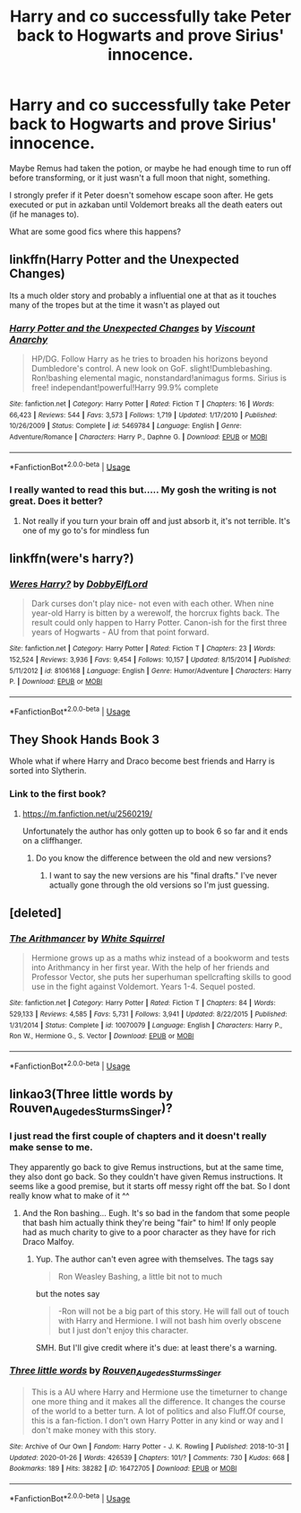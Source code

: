 #+TITLE: Harry and co successfully take Peter back to Hogwarts and prove Sirius' innocence.

* Harry and co successfully take Peter back to Hogwarts and prove Sirius' innocence.
:PROPERTIES:
:Author: TheVoteMote
:Score: 23
:DateUnix: 1580150662.0
:DateShort: 2020-Jan-27
:FlairText: Request
:END:
Maybe Remus had taken the potion, or maybe he had enough time to run off before transforming, or it just wasn't a full moon that night, something.

I strongly prefer if it Peter doesn't somehow escape soon after. He gets executed or put in azkaban until Voldemort breaks all the death eaters out (if he manages to).

What are some good fics where this happens?


** linkffn(Harry Potter and the Unexpected Changes)

Its a much older story and probably a influential one at that as it touches many of the tropes but at the time it wasn't as played out
:PROPERTIES:
:Author: KidCoheed
:Score: 2
:DateUnix: 1580160090.0
:DateShort: 2020-Jan-28
:END:

*** [[https://www.fanfiction.net/s/5469784/1/][*/Harry Potter and the Unexpected Changes/*]] by [[https://www.fanfiction.net/u/2125102/Viscount-Anarchy][/Viscount Anarchy/]]

#+begin_quote
  HP/DG. Follow Harry as he tries to broaden his horizons beyond Dumbledore's control. A new look on GoF. slight!Dumblebashing. Ron!bashing elemental magic, nonstandard!animagus forms. Sirius is free! independant!powerful!Harry 99.9% complete
#+end_quote

^{/Site/:} ^{fanfiction.net} ^{*|*} ^{/Category/:} ^{Harry} ^{Potter} ^{*|*} ^{/Rated/:} ^{Fiction} ^{T} ^{*|*} ^{/Chapters/:} ^{16} ^{*|*} ^{/Words/:} ^{66,423} ^{*|*} ^{/Reviews/:} ^{544} ^{*|*} ^{/Favs/:} ^{3,573} ^{*|*} ^{/Follows/:} ^{1,719} ^{*|*} ^{/Updated/:} ^{1/17/2010} ^{*|*} ^{/Published/:} ^{10/26/2009} ^{*|*} ^{/Status/:} ^{Complete} ^{*|*} ^{/id/:} ^{5469784} ^{*|*} ^{/Language/:} ^{English} ^{*|*} ^{/Genre/:} ^{Adventure/Romance} ^{*|*} ^{/Characters/:} ^{Harry} ^{P.,} ^{Daphne} ^{G.} ^{*|*} ^{/Download/:} ^{[[http://www.ff2ebook.com/old/ffn-bot/index.php?id=5469784&source=ff&filetype=epub][EPUB]]} ^{or} ^{[[http://www.ff2ebook.com/old/ffn-bot/index.php?id=5469784&source=ff&filetype=mobi][MOBI]]}

--------------

*FanfictionBot*^{2.0.0-beta} | [[https://github.com/tusing/reddit-ffn-bot/wiki/Usage][Usage]]
:PROPERTIES:
:Author: FanfictionBot
:Score: 2
:DateUnix: 1580160105.0
:DateShort: 2020-Jan-28
:END:


*** I really wanted to read this but..... My gosh the writing is not great. Does it better?
:PROPERTIES:
:Author: Deadlift-Friday
:Score: 2
:DateUnix: 1580202693.0
:DateShort: 2020-Jan-28
:END:

**** Not really if you turn your brain off and just absorb it, it's not terrible. It's one of my go to's for mindless fun
:PROPERTIES:
:Author: KidCoheed
:Score: 2
:DateUnix: 1580203890.0
:DateShort: 2020-Jan-28
:END:


** linkffn(were's harry?)
:PROPERTIES:
:Author: Neriasa
:Score: 2
:DateUnix: 1580171272.0
:DateShort: 2020-Jan-28
:END:

*** [[https://www.fanfiction.net/s/8106168/1/][*/Weres Harry?/*]] by [[https://www.fanfiction.net/u/1077111/DobbyElfLord][/DobbyElfLord/]]

#+begin_quote
  Dark curses don't play nice- not even with each other. When nine year-old Harry is bitten by a werewolf, the horcrux fights back. The result could only happen to Harry Potter. Canon-ish for the first three years of Hogwarts - AU from that point forward.
#+end_quote

^{/Site/:} ^{fanfiction.net} ^{*|*} ^{/Category/:} ^{Harry} ^{Potter} ^{*|*} ^{/Rated/:} ^{Fiction} ^{T} ^{*|*} ^{/Chapters/:} ^{23} ^{*|*} ^{/Words/:} ^{152,524} ^{*|*} ^{/Reviews/:} ^{3,936} ^{*|*} ^{/Favs/:} ^{9,454} ^{*|*} ^{/Follows/:} ^{10,157} ^{*|*} ^{/Updated/:} ^{8/15/2014} ^{*|*} ^{/Published/:} ^{5/11/2012} ^{*|*} ^{/id/:} ^{8106168} ^{*|*} ^{/Language/:} ^{English} ^{*|*} ^{/Genre/:} ^{Humor/Adventure} ^{*|*} ^{/Characters/:} ^{Harry} ^{P.} ^{*|*} ^{/Download/:} ^{[[http://www.ff2ebook.com/old/ffn-bot/index.php?id=8106168&source=ff&filetype=epub][EPUB]]} ^{or} ^{[[http://www.ff2ebook.com/old/ffn-bot/index.php?id=8106168&source=ff&filetype=mobi][MOBI]]}

--------------

*FanfictionBot*^{2.0.0-beta} | [[https://github.com/tusing/reddit-ffn-bot/wiki/Usage][Usage]]
:PROPERTIES:
:Author: FanfictionBot
:Score: 2
:DateUnix: 1580171297.0
:DateShort: 2020-Jan-28
:END:


** They Shook Hands Book 3

Whole what if where Harry and Draco become best friends and Harry is sorted into Slytherin.
:PROPERTIES:
:Author: Rckstedywatudoin
:Score: 1
:DateUnix: 1580191058.0
:DateShort: 2020-Jan-28
:END:

*** Link to the first book?
:PROPERTIES:
:Author: Deadlift-Friday
:Score: 1
:DateUnix: 1580202723.0
:DateShort: 2020-Jan-28
:END:

**** [[https://m.fanfiction.net/u/2560219/]]

Unfortunately the author has only gotten up to book 6 so far and it ends on a cliffhanger.
:PROPERTIES:
:Author: Rckstedywatudoin
:Score: 2
:DateUnix: 1580244150.0
:DateShort: 2020-Jan-29
:END:

***** Do you know the difference between the old and new versions?
:PROPERTIES:
:Author: Deadlift-Friday
:Score: 1
:DateUnix: 1580285575.0
:DateShort: 2020-Jan-29
:END:

****** I want to say the new versions are his "final drafts." I've never actually gone through the old versions so I'm just guessing.
:PROPERTIES:
:Author: Rckstedywatudoin
:Score: 2
:DateUnix: 1580286193.0
:DateShort: 2020-Jan-29
:END:


** [deleted]
:PROPERTIES:
:Score: 1
:DateUnix: 1580158499.0
:DateShort: 2020-Jan-28
:END:

*** [[https://www.fanfiction.net/s/10070079/1/][*/The Arithmancer/*]] by [[https://www.fanfiction.net/u/5339762/White-Squirrel][/White Squirrel/]]

#+begin_quote
  Hermione grows up as a maths whiz instead of a bookworm and tests into Arithmancy in her first year. With the help of her friends and Professor Vector, she puts her superhuman spellcrafting skills to good use in the fight against Voldemort. Years 1-4. Sequel posted.
#+end_quote

^{/Site/:} ^{fanfiction.net} ^{*|*} ^{/Category/:} ^{Harry} ^{Potter} ^{*|*} ^{/Rated/:} ^{Fiction} ^{T} ^{*|*} ^{/Chapters/:} ^{84} ^{*|*} ^{/Words/:} ^{529,133} ^{*|*} ^{/Reviews/:} ^{4,585} ^{*|*} ^{/Favs/:} ^{5,731} ^{*|*} ^{/Follows/:} ^{3,941} ^{*|*} ^{/Updated/:} ^{8/22/2015} ^{*|*} ^{/Published/:} ^{1/31/2014} ^{*|*} ^{/Status/:} ^{Complete} ^{*|*} ^{/id/:} ^{10070079} ^{*|*} ^{/Language/:} ^{English} ^{*|*} ^{/Characters/:} ^{Harry} ^{P.,} ^{Ron} ^{W.,} ^{Hermione} ^{G.,} ^{S.} ^{Vector} ^{*|*} ^{/Download/:} ^{[[http://www.ff2ebook.com/old/ffn-bot/index.php?id=10070079&source=ff&filetype=epub][EPUB]]} ^{or} ^{[[http://www.ff2ebook.com/old/ffn-bot/index.php?id=10070079&source=ff&filetype=mobi][MOBI]]}

--------------

*FanfictionBot*^{2.0.0-beta} | [[https://github.com/tusing/reddit-ffn-bot/wiki/Usage][Usage]]
:PROPERTIES:
:Author: FanfictionBot
:Score: 1
:DateUnix: 1580158514.0
:DateShort: 2020-Jan-28
:END:


** linkao3(Three little words by Rouven_Auge_des_Sturms_Singer)?
:PROPERTIES:
:Author: ceplma
:Score: 0
:DateUnix: 1580153131.0
:DateShort: 2020-Jan-27
:END:

*** I just read the first couple of chapters and it doesn't really make sense to me.

They apparently go back to give Remus instructions, but at the same time, they also dont go back. So they couldn't have given Remus instructions. It seems like a good premise, but it starts off messy right off the bat. So I dont really know what to make of it ^^
:PROPERTIES:
:Author: Diablovia
:Score: 6
:DateUnix: 1580156423.0
:DateShort: 2020-Jan-27
:END:

**** And the Ron bashing... Eugh. It's so bad in the fandom that some people that bash him actually think they're being "fair" to him! If only people had as much charity to give to a poor character as they have for rich Draco Malfoy.
:PROPERTIES:
:Author: hamoboy
:Score: 11
:DateUnix: 1580158282.0
:DateShort: 2020-Jan-28
:END:

***** Yup. The author can't even agree with themselves. The tags say

#+begin_quote
  Ron Weasley Bashing, a little bit not to much
#+end_quote

but the notes say

#+begin_quote
  -Ron will not be a big part of this story. He will fall out of touch with Harry and Hermione. I will not bash him overly obscene but I just don't enjoy this character.
#+end_quote

SMH. But I'll give credit where it's due: at least there's a warning.
:PROPERTIES:
:Author: YOB1997
:Score: 2
:DateUnix: 1580253837.0
:DateShort: 2020-Jan-29
:END:


*** [[https://archiveofourown.org/works/16472705][*/Three little words/*]] by [[https://www.archiveofourown.org/users/Rouven_Auge_des_Sturms_Singer/pseuds/Rouven_Auge_des_Sturms_Singer][/Rouven_Auge_des_Sturms_Singer/]]

#+begin_quote
  This is a AU where Harry and Hermione use the timeturner to change one more thing and it makes all the difference. It changes the course of the world to a better turn. A lot of politics and also Fluff.Of course, this is a fan-fiction. I don't own Harry Potter in any kind or way and I don't make money with this story.
#+end_quote

^{/Site/:} ^{Archive} ^{of} ^{Our} ^{Own} ^{*|*} ^{/Fandom/:} ^{Harry} ^{Potter} ^{-} ^{J.} ^{K.} ^{Rowling} ^{*|*} ^{/Published/:} ^{2018-10-31} ^{*|*} ^{/Updated/:} ^{2020-01-26} ^{*|*} ^{/Words/:} ^{426539} ^{*|*} ^{/Chapters/:} ^{101/?} ^{*|*} ^{/Comments/:} ^{730} ^{*|*} ^{/Kudos/:} ^{668} ^{*|*} ^{/Bookmarks/:} ^{189} ^{*|*} ^{/Hits/:} ^{38282} ^{*|*} ^{/ID/:} ^{16472705} ^{*|*} ^{/Download/:} ^{[[https://archiveofourown.org/downloads/16472705/Three%20little%20words.epub?updated_at=1580085916][EPUB]]} ^{or} ^{[[https://archiveofourown.org/downloads/16472705/Three%20little%20words.mobi?updated_at=1580085916][MOBI]]}

--------------

*FanfictionBot*^{2.0.0-beta} | [[https://github.com/tusing/reddit-ffn-bot/wiki/Usage][Usage]]
:PROPERTIES:
:Author: FanfictionBot
:Score: 2
:DateUnix: 1580153152.0
:DateShort: 2020-Jan-27
:END:
